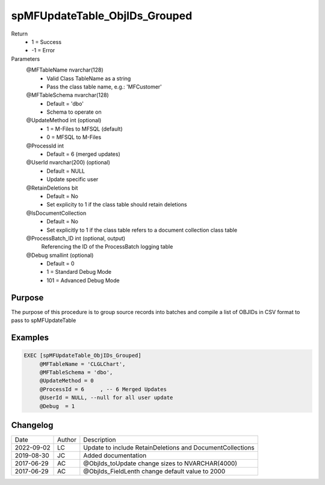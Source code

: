 
==============================
spMFUpdateTable_ObjIDs_Grouped
==============================

Return
  - 1 = Success
  - -1 = Error
Parameters
  @MFTableName nvarchar(128)
    - Valid Class TableName as a string
    - Pass the class table name, e.g.: 'MFCustomer'
  @MFTableSchema nvarchar(128)
    - Default = 'dbo'
    - Schema to operate on
  @UpdateMethod int (optional)
    - 1 = M-Files to MFSQL (default)
    - 0 = MFSQL to M-Files
  @ProcessId int
    - Default = 6 (merged updates)
  @UserId nvarchar(200) (optional)
    - Default = NULL
    - Update specific user
  @RetainDeletions bit
    - Default = No
    - Set explicity to 1 if the class table should retain deletions
  @IsDocumentCollection
    - Default = No
    - Set explicitly to 1 if the class table refers to a document collection class table
  @ProcessBatch\_ID int (optional, output)
    Referencing the ID of the ProcessBatch logging table
  @Debug smallint (optional)
    - Default = 0
    - 1 = Standard Debug Mode
    - 101 = Advanced Debug Mode

Purpose
=======

The purpose of this procedure is to group source records into batches and compile a list of OBJIDs in CSV format to pass to spMFUpdateTable

Examples
========

.. code:: sql

    EXEC [spMFUpdateTable_ObjIDs_Grouped]
         @MFTableName = 'CLGLChart',
         @MFTableSchema = 'dbo',
         @UpdateMethod = 0
         @ProcessId = 6     , -- 6 Merged Updates
         @UserId = NULL, --null for all user update
         @Debug  = 1

Changelog
=========

==========  =========  ========================================================
Date        Author     Description
----------  ---------  --------------------------------------------------------
2022-09-02  LC         Update to include RetainDeletions and DocumentCollections
2019-08-30  JC         Added documentation
2017-06-29  AC         @ObjIds_toUpdate change sizes to NVARCHAR(4000)
2017-06-29  AC         @ObjIds_FieldLenth change default value to 2000
==========  =========  ========================================================

